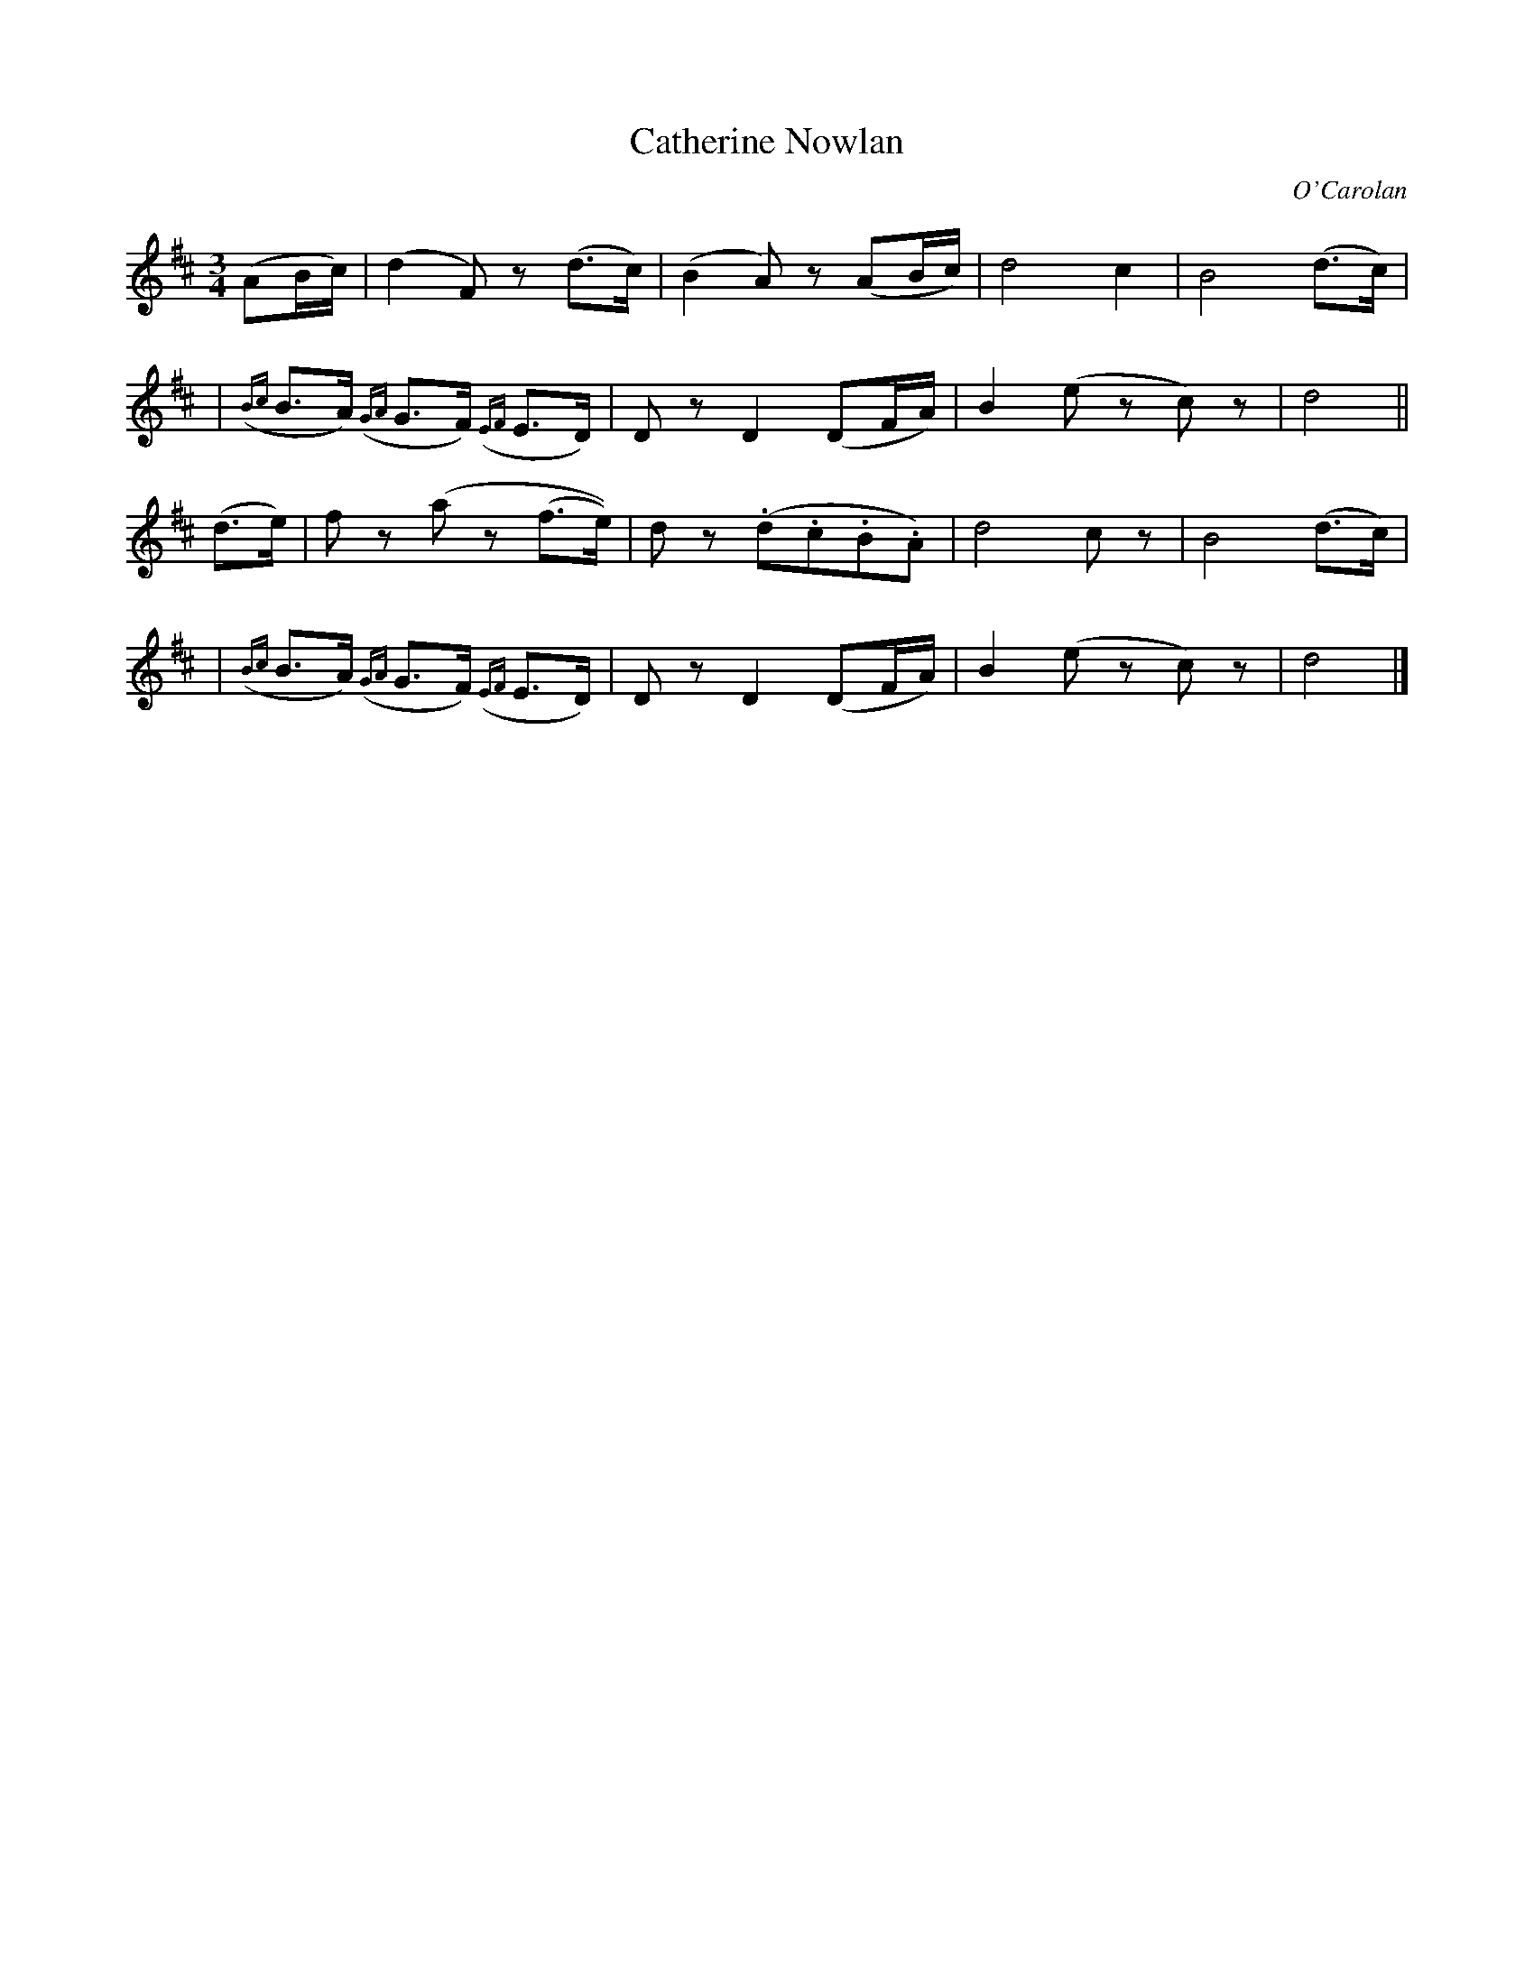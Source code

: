 X: 652
T: Catherine Nowlan
C: O'Carolan
B: O'Neill's 652
Z: 1997 by John Chambers <jc:trillian.mit.edu>
N: "Slow"
N: Bar 5 seems to have a 16th-note D, giving a wrong rhythm.
N: I transcribed it like bar 14, which is otherwise identical.
M: 3/4
L: 1/8
K: D
(AB/c/) \
| (d2F)z (d>c) | (B2A)z (AB/c/) | d4 c2 | B4 (d>c) |
| ({Bc}B>A) ({GA}G>F) ({EF}E>D) | Dz D2 (DF/A/) | B2 (ez c)z | d4 ||
(d>e) \
| fz (az (f>e)) | dz (.d.c.B.A) | d4 cz | B4 (d>c) |
| ({Bc}B>A) ({GA}G>F) ({EF}E>D) | Dz D2 (DF/A/) | B2 (ez c)z | d4 |]
